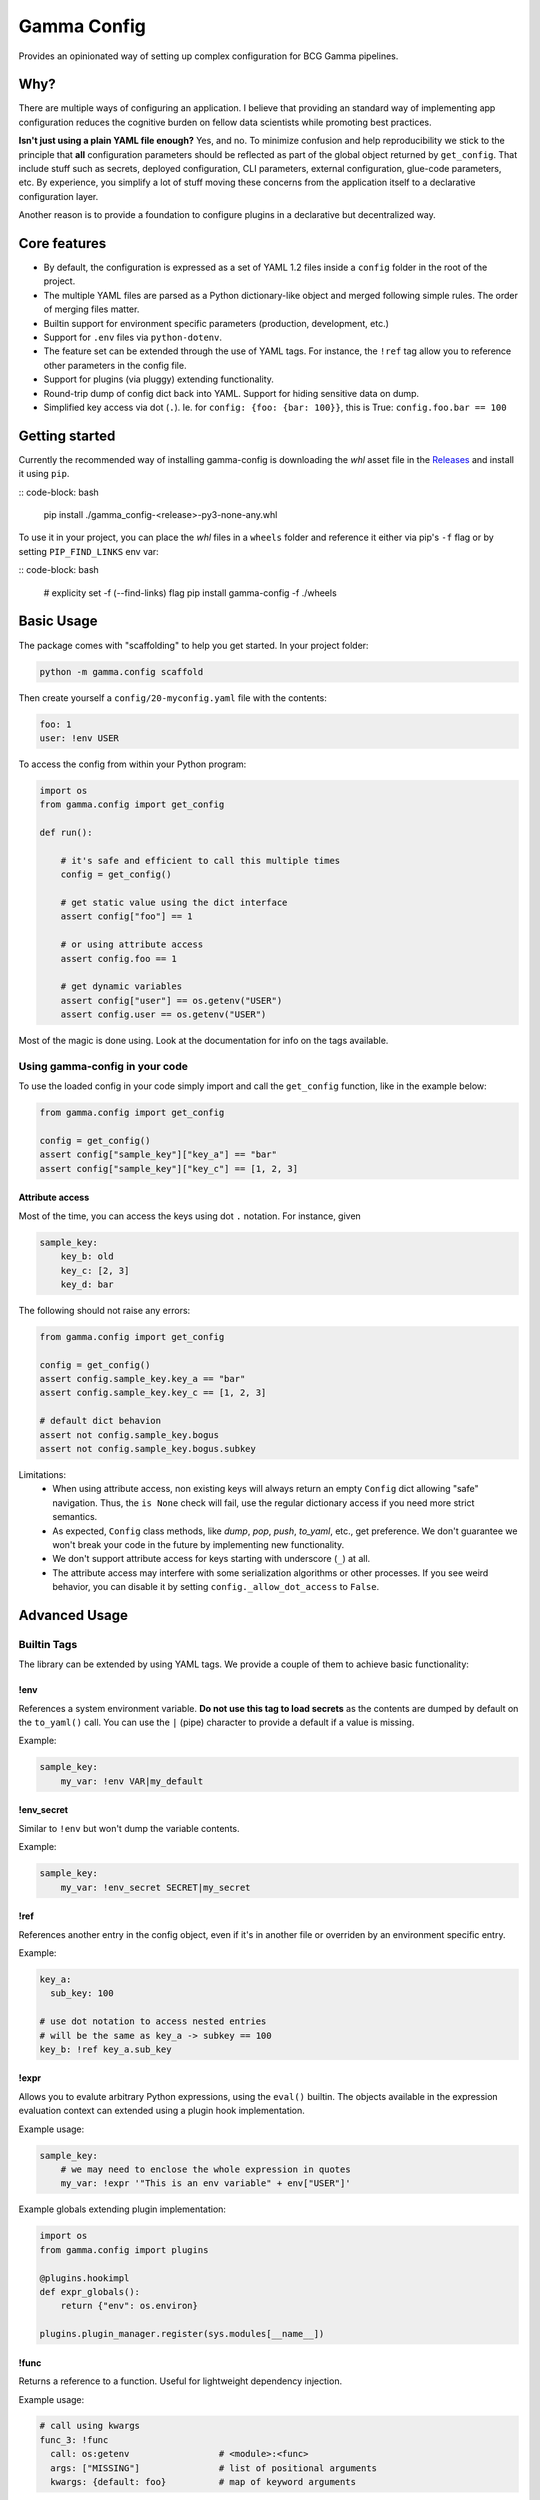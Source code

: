 ============
Gamma Config
============

Provides an opinionated way of setting up complex configuration for BCG Gamma pipelines.

Why?
~~~~

There are multiple ways of configuring an application. I believe that providing an
standard way of implementing app configuration reduces the cognitive burden on fellow
data scientists while promoting best practices.

**Isn't just using a plain YAML file enough?** Yes, and no. To minimize confusion and
help reproducibility we stick to the principle that **all** configuration parameters
should be reflected as part of the global object returned by ``get_config``. That
include stuff such as secrets, deployed configuration, CLI parameters,
external configuration, glue-code parameters, etc. By experience, you simplify a lot
of stuff moving these concerns from the application itself to a declarative
configuration layer.

Another reason is to provide a foundation to configure plugins in a declarative but
decentralized way.

Core features
~~~~~~~~~~~~~

* By default, the configuration is expressed as a set of YAML 1.2 files inside a
  ``config`` folder in the root of the project.

* The multiple YAML files are parsed as a Python dictionary-like object and merged
  following simple rules. The order of merging files matter.

* Builtin support for environment specific parameters (production, development, etc.)

* Support for ``.env`` files via ``python-dotenv``.

* The feature set can be extended through the use of YAML tags. For instance, the
  ``!ref`` tag allow you to reference other parameters in the config file.

* Support for plugins (via pluggy) extending functionality.

* Round-trip dump of config dict back into YAML. Support for hiding sensitive data
  on dump.

* Simplified key access via dot (``.``). Ie. for  ``config: {foo: {bar: 100}}``,
  this is True: ``config.foo.bar == 100``


Getting started
~~~~~~~~~~~~~~~

Currently the recommended way of installing gamma-config is downloading the *whl*
asset file in the `Releases <https://github.gamma.bcg.com/BCG/gamma-config/releases>`_
and install it using ``pip``.

::  code-block: bash

    pip install ./gamma_config-<release>-py3-none-any.whl

To use it in your project, you can place the *whl* files in a ``wheels`` folder and
reference it either via pip's ``-f`` flag or by setting ``PIP_FIND_LINKS`` env var:

:: code-block: bash

    # explicity set -f (--find-links) flag
    pip install gamma-config -f ./wheels


Basic Usage
~~~~~~~~~~~

The package comes with "scaffolding" to help you get started. In your project folder:

.. code-block:: bash

   python -m gamma.config scaffold

Then create yourself a ``config/20-myconfig.yaml`` file with the contents:

.. code-block:: yaml

   foo: 1
   user: !env USER

To access the config from within your Python program:

.. code-block:: python

    import os
    from gamma.config import get_config

    def run():

        # it's safe and efficient to call this multiple times
        config = get_config()

        # get static value using the dict interface
        assert config["foo"] == 1

        # or using attribute access
        assert config.foo == 1

        # get dynamic variables
        assert config["user"] == os.getenv("USER")
        assert config.user == os.getenv("USER")

Most of the magic is done using. Look at the documentation for info on the tags
available.


Using gamma-config in your code
###############################

To use the loaded config in your code simply import and call the ``get_config``
function, like in the example below:

.. code-block:: python

    from gamma.config import get_config

    config = get_config()
    assert config["sample_key"]["key_a"] == "bar"
    assert config["sample_key"]["key_c"] == [1, 2, 3]


Attribute access
----------------

Most of the time, you can access the keys using dot ``.`` notation. For instance, given

.. code-block:: yaml

    sample_key:
        key_b: old
        key_c: [2, 3]
        key_d: bar

The following should not raise any errors:

.. code-block:: python

    from gamma.config import get_config

    config = get_config()
    assert config.sample_key.key_a == "bar"
    assert config.sample_key.key_c == [1, 2, 3]

    # default dict behavion
    assert not config.sample_key.bogus
    assert not config.sample_key.bogus.subkey

Limitations:
  * When using attribute access, non existing keys will always return an empty ``Config`` dict
    allowing "safe" navigation. Thus, the ``is None`` check will fail, use the regular
    dictionary access if you need more strict semantics.

  * As expected, ``Config`` class methods, like `dump`, `pop`, `push`, `to_yaml`, etc.,
    get preference. We don't guarantee we won't break your code in the future by
    implementing new functionality.

  * We don't support attribute access for keys starting with underscore (``_``) at all.

  * The attribute access may interfere with some serialization algorithms or other
    processes. If you see weird behavior, you can disable it by setting
    ``config._allow_dot_access`` to ``False``.


Advanced Usage
~~~~~~~~~~~~~~

Builtin Tags
############

The library can be extended by using YAML tags. We provide a couple of them to achieve
basic functionality:

!env
----

References a system environment variable. **Do not use this tag to load secrets** as
the contents are dumped by default on the ``to_yaml()`` call. You can use the ``|``
(pipe) character to provide a default if a value is missing.

Example:

.. code-block:: yaml

    sample_key:
        my_var: !env VAR|my_default


!env_secret
-----------

Similar to ``!env`` but won't dump the variable contents.

Example:

.. code-block:: yaml

    sample_key:
        my_var: !env_secret SECRET|my_secret

!ref
----

References another entry in the config object, even if it's in another file or
overriden by an environment specific entry.

Example:

.. code-block:: yaml

    key_a:
      sub_key: 100

    # use dot notation to access nested entries
    # will be the same as key_a -> subkey == 100
    key_b: !ref key_a.sub_key


!expr
-----

Allows you to evalute arbitrary Python expressions, using the ``eval()`` builtin. The
objects available in the expression evaluation context can extended using a plugin
hook implementation.

Example usage:

.. code-block:: yaml

    sample_key:
        # we may need to enclose the whole expression in quotes
        my_var: !expr '"This is an env variable" + env["USER"]'


Example globals extending plugin implementation:

.. code-block:: python

    import os
    from gamma.config import plugins

    @plugins.hookimpl
    def expr_globals():
        return {"env": os.environ}

    plugins.plugin_manager.register(sys.modules[__name__])

!func
-----

Returns a reference to a function. Useful for lightweight dependency injection.

Example usage:

.. code-block:: yaml

    # call using kwargs
    func_3: !func
      call: os:getenv                 # <module>:<func>
      args: ["MISSING"]               # list of positional arguments
      kwargs: {default: foo}          # map of keyword arguments

The above will return a "partial" reference to ``os.getenv``. This is equivalent to
``functools.partial(os.getenv, "MISSING", default="foo")``


!option
-------

Enables you to reference a **Click** ``@click.option`` in your configuration.

To capture an option, use ``gamma.config.cli.option`` decorator as a drop-in replacement
for ``click.option``. This accept default values in config using the
``|`` (pipe) separator.

Example:

Define your command line using **Click** as usual:

.. code-block:: python

    import click
    from gamma.config.cli import option

    @click.command()
    @option('-m', '--myarg')
    @option('-o', '--otherarg')
    def my_command(myarg, otherarg):
        """do something"""


And in the configuration

.. code-block:: yaml

    sample_key:
        my_arg: !option myarg
        other: !option otherarg|other
        unset: !option unset|mydefault


When calling your script with ``myscript.py --myarg foo``, should result in:

.. code-block:: python

    from gamma.config import get_config

    config = get_config()
    assert config["sample_key"]["myarg"] == "foo"
    assert config["sample_key"]["otherarg"] == "other"
    assert config["sample_key"]["unset"] == "mydefault"

Note: The ``@option`` default of ``None`` is handled as "unset value". This means that
you must either provide a non-``None`` default to your option or provide a ``|default``
to your configuration.


!j2 / !j2_secret
----------------

Allow the use of Jinja2 templates.  The context for rendering is shared with the
``!expr`` and can be extended with the same ``expr_globals`` plugin hook.

In practice, in the snippet bellow, ``foo1`` and ``foo2`` are equivalent

    myvar: 100
    foo1: !expr f"This is a number = {c.myvar}"
    foo2: !j2 This is a number = {c.myvar}

We also provide `!j2_secret` to be used when dealing with sensitive data

Note that  Jinja2 **is not installed by default**, you should install yourself by
running `pip install jinja2`.


!dump_raw
---------

Instruct the dumper that the entire configuration block should not have the !tags
resolved. This is useful if you have dynamic or expensive functions being called that
you don't want rendered when dumping.

Example. Given the config snippet below:

.. code-block:: yaml

    raw: !dump_raw
        bar: !j2 "{{ env.USER }}"

    normal:
        bar: !j2 "{{ env.USER }}"

Calling ``config.to_yaml()`` should output this:

.. code-block:: yaml

    raw: !dump_raw
        bar: !j2 "{{ env.USER }}"

    normal:
        bar: myuser

